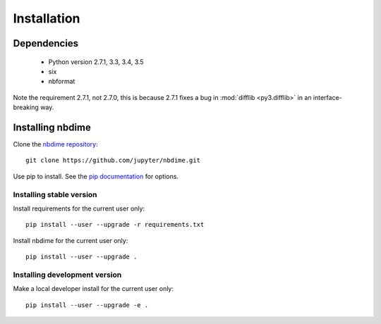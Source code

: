 ============
Installation
============

Dependencies
------------

  - Python version 2.7.1, 3.3, 3.4, 3.5
  - six
  - nbformat

Note the requirement 2.7.1, not 2.7.0, this is because
2.7.1 fixes a bug in :mod:`difflib <py3.difflib>` in an interface-breaking way.

Installing nbdime
-----------------
Clone the `nbdime repository <https://github.com/jupyter/nbdime.git>`_::

    git clone https://github.com/jupyter/nbdime.git

Use pip to install. See the `pip documentation <https://pip.pypa.io/en/stable/>`_
for options.

Installing stable version
~~~~~~~~~~~~~~~~~~~~~~~~~
Install requirements for the current user only::

    pip install --user --upgrade -r requirements.txt

Install nbdime for the current user only::

    pip install --user --upgrade .

Installing development version
~~~~~~~~~~~~~~~~~~~~~~~~~~~~~~
Make a local developer install for the current user only::

    pip install --user --upgrade -e .
